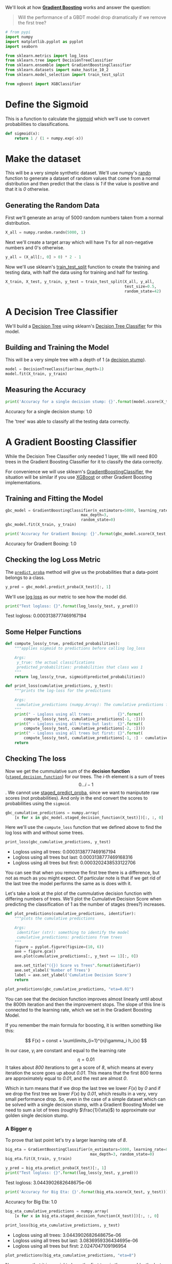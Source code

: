 #+BEGIN_COMMENT
.. title: Will a GBDT's performance drop if we remove the first tree?
.. slug: will-a-gbdt-performance-drop-if-we-remove-the-first-tree
.. date: 2018-08-04 19:02:32 UTC-07:00
.. tags: gbdt basics
.. category: gbdt
.. link: 
.. description: What happens if you remove the first tree in a Gradient Boosted Decision Tree?
.. type: text
#+END_COMMENT
#+OPTIONS: ^:{}

We'll look at how [[http://blog.kaggle.com/2017/01/23/a-kaggle-master-explains-gradient-boosting/][*Gradient Boosting*]] works and  answer the question:

#+BEGIN_QUOTE
Will the performance of a  GBDT model drop dramatically if we remove the first tree?
#+END_QUOTE

#+BEGIN_SRC python :session gbdt :results none
# from pypi
import numpy
import matplotlib.pyplot as pyplot
import seaborn

from sklearn.metrics import log_loss
from sklearn.tree import DecisionTreeClassifier
from sklearn.ensemble import GradientBoostingClassifier
from sklearn.datasets import make_hastie_10_2
from sklearn.model_selection import train_test_split

from xgboost import XGBClassifier
#+END_SRC

#+BEGIN_SRC python :session gbdt :results none :exports none
% matplotlib inline
#+END_SRC


* Define the Sigmoid
  This is a function to calculate the [[https://en.wikipedia.org/wiki/Sigmoid_function][sigmoid]] which we'll use to convert probabilities to classifications.

#+BEGIN_SRC python :session gbdt :results none
def sigmoid(x):
    return 1 / (1 + numpy.exp(-x))
#+END_SRC

* Make the dataset
  This will be a very simple synthetic dataset. We'll use numpy's [[https://docs.scipy.org/doc/numpy/reference/generated/numpy.random.randn.html][randn]] function to generate a dataset of random values that come from a normal distribution and then predict that the class is /1/ if the value is positive and that it is /0/ otherwise.

** Generating the Random Data
   First we'll generate an array of 5000 random numbers taken from a normal distribution.

#+BEGIN_SRC python :session gbdt :results none
X_all = numpy.random.randn(5000, 1)
#+END_SRC

Next we'll create a target array which will have 1's for all non-negative numbers and 0's otherwise.

#+BEGIN_SRC python :session gbdt :results none
y_all = (X_all[:, 0] > 0) * 2 - 1
#+END_SRC

Now we'll use sklearn's [[http://scikit-learn.org/stable/modules/generated/sklearn.model_selection.train_test_split.html][train_test_split]] function to create the training and testing data, with half the data using for training and half for testing.

#+BEGIN_SRC python :session gbdt :results none
X_train, X_test, y_train, y_test = train_test_split(X_all, y_all,
                                                    test_size=0.5,
                                                    random_state=42)
#+END_SRC

* A Decision Tree Classifier
  We'll build a [[https://en.wikipedia.org/wiki/Decision_tree][Decision Tree]] using sklearn's [[http://scikit-learn.org/stable/modules/generated/sklearn.tree.DecisionTreeClassifier.html][Decision Tree Classifier]] for this model.

** Building and Training the Model
   This will be a very simple tree with a depth of 1 (a [[https://en.wikipedia.org/wiki/Decision_stump][decision stump]]).
   
#+BEGIN_SRC python :session gbdt :results none
model = DecisionTreeClassifier(max_depth=1)
model.fit(X_train, y_train)
#+END_SRC

** Measuring the Accuracy

#+BEGIN_SRC python :session gbdt :results output raw :exports both
print('Accuracy for a single decision stump: {}'.format(model.score(X_test, y_test)))
#+END_SRC

#+RESULTS:
Accuracy for a single decision stump: 1.0


The 'tree' was able to classify all the testing data correctly.

* A Gradient Boosting Classifier

 While the Decision Tree Classifier only needed 1 layer, We will need 800 trees in the Gradient Boosting Classifier for it to classify the data correctly.

For convenience we will use sklearn's [[http://scikit-learn.org/stable/modules/generated/sklearn.ensemble.GradientBoostingClassifier.html][GradientBoostingClassifier]], the situation will be similar if you use [[https://xgboost.readthedocs.io/en/latest/][XGBoost]] or other Gradient Boosting implementations.

** Training and Fitting the Model
#+BEGIN_SRC python :session gbdt :results none
gbc_model = GradientBoostingClassifier(n_estimators=5000, learning_rate=0.01,
                                 max_depth=3,
                                 random_state=0)
gbc_model.fit(X_train, y_train)
#+END_SRC

#+BEGIN_SRC python :session gbdt :results output raw :exports both
print('Accuracy for Gradient Booing: {}'.format(gbc_model.score(X_test, y_test)))
#+END_SRC

#+RESULTS:
Accuracy for Gradient Booing: 1.0

** Checking the log Loss Metric
   The [[http://scikit-learn.org/stable/modules/generated/sklearn.ensemble.GradientBoostingClassifier.html#sklearn.ensemble.GradientBoostingClassifier.predict_proba][=predict_proba=]] method will give us the probabilities that a data-point belongs to a class.

#+BEGIN_SRC python :session gbdt :results none
y_pred = gbc_model.predict_proba(X_test)[:, 1]
#+END_SRC

We'll use [[http://scikit-learn.org/stable/modules/generated/sklearn.metrics.log_loss.html][log loss]] as our metric to see how the model did.

#+BEGIN_SRC python :session gbdt :results output raw :exports both
print("Test logloss: {}".format(log_loss(y_test, y_pred)))
#+END_SRC

#+RESULTS:
Test logloss: 0.0003138777469167194

** Some Helper Functions
#+BEGIN_SRC python :session gbdt :results none
def compute_loss(y_true, predicted_probabilities):
    """applies sigmoid to predictions before calling log_loss

    Args:
     y_true: the actual classifications
     predicted_probabilities: probabilities that class was 1
    """
    return log_loss(y_true, sigmoid(predicted_probabilities))
#+END_SRC    

#+BEGIN_SRC python :session gbdt :results none
def print_loss(cumulative_predictions, y_test):
    """prints the log-loss for the predictions

    Args:
     cumulative_predictions (numpy.Array): The cumulative predictions for the model
    """
    print(" - Logloss using all trees:           {}".format(
        compute_loss(y_test, cumulative_predictions[-1, :])))
    print(" - Logloss using all trees but last:  {}".format(
        compute_loss(y_test, cumulative_predictions[-2, :])))
    print(" - Logloss using all trees but first: {}".format(
        compute_loss(y_test, cumulative_predictions[-1, :] - cumulative_predictions[0, :])))
    return
#+END_SRC

** Checking The loss
Now we get the cummulative sum of the *decision function* ([[http://scikit-learn.org/stable/modules/generated/sklearn.ensemble.GradientBoostingClassifier.html#sklearn.ensemble.GradientBoostingClassifier.staged_decision_function][=staged_decision_function=]]) for our trees. The /i/-th element is a sum of trees \[0 \ldots i-1\]. We cannot use [[http://scikit-learn.org/stable/modules/generated/sklearn.ensemble.GradientBoostingClassifier.html#sklearn.ensemble.GradientBoostingClassifier.staged_predict_proba][staged_predict_proba]], since we want to maniputate raw scores
(not probabilities). And only in the end convert the scores to probabilities using the =sigmoid=.

#+BEGIN_SRC python :session gbdt :results none
gbc_cumulative_predictions = numpy.array(
    [x for x in gbc_model.staged_decision_function(X_test)])[:, :, 0] 
#+END_SRC

Here we'll use the =compute_loss= function that we defined above to find the log loss with and without some trees.

#+BEGIN_SRC python :session gbdt :results output raw :exports both
print_loss(gbc_cumulative_predictions, y_test)
#+END_SRC

#+RESULTS:
 - Logloss using all trees:           0.0003138777469167194
 - Logloss using all trees but last:  0.0003138777469168316
 - Logloss using all trees but first: 0.0003202438533122706

You can see that when you remove the first tree there is a difference, but not as much as you might expect. Of particular note is that if we get rid of the last tree the model performs the same as is does with it. 

Let's take a look at the plot of the cummulative decision function with differing numbers of trees. We'll plot the Cumulative Decision Score when predicting the classification of 1 as the number of stages (trees?) increases.

#+BEGIN_SRC python :session gbdt :results none
def plot_predictions(cumulative_predictions, identifier):
    """plots the cumulative predictions

    Args:
     identifier (str): something to identify the model
     cumulative_predictions: predictions from trees
    """
    figure = pyplot.figure(figsize=(10, 6))
    axe = figure.gca()
    axe.plot(cumulative_predictions[:, y_test == 1][:, 0])
    
    axe.set_title("({}) Score vs Trees".format(identifier))
    axe.set_xlabel('Number of Trees')
    label = axe.set_ylabel('Cumulative Decision Score')
    return
#+END_SRC

#+BEGIN_SRC python :session gbdt :results none :ipyfile ../files/posts/will-a-gbdt-performance-drop-if-we-remove-the-first-tree/cumulative_plot.png
plot_predictions(gbc_cumulative_predictions, "eta=0.01")
#+END_SRC

[[file: cumulative_plot.png]]


You can see that the decision function improves almost linearly until about the 800th iteration and then the improvement stops. The slope of this line is connected to the learning rate, which we set in the Gradient Boosting Model.

If you remember the main formula for boosting, it is written something like this:

     $$ F(x) = const + \sum\limits_{i=1}^{n}\gamma_i h_i(x) $$

In our case, \(\gamma_i\) are constant and equal to the learning rate \[\eta = 0.01\] It takes about /800/ iterations to get a score of /8/, which means at every iteration the score goes up about /0.01/. This means that the first 800 terms are approximately equal to /0.01/, and the rest are almost /0/. 

Which in turn means that if we drop the last tree we lower \(F(x)\) by /0/ and if we drop the first tree we lower \(F(x)\) by /0.01/, which results in a very, very small performance drop. So, even in the case of a simple dataset which can be solved with a single decision stump, with a Gradient Boosting Model we need to sum a lot of trees (roughly \(\frac{1}{\eta}\)) to approximate our golden single decision stump.

*** A Bigger \(\eta\)
To prove that last point let's try a larger learning rate of /8/.

#+BEGIN_SRC python :session gbdt :results none
big_eta = GradientBoostingClassifier(n_estimators=5000, learning_rate=8,
                                     max_depth=3, random_state=0)
big_eta.fit(X_train, y_train)
#+END_SRC

#+BEGIN_SRC python :session gbdt :results output raw :exports both
y_pred = big_eta.predict_proba(X_test)[:, 1]
print("Test logloss: {}".format(log_loss(y_test, y_pred)))
#+END_SRC

#+RESULTS:
Test logloss: 3.0443902682648675e-06

#+BEGIN_SRC python :session gbdt :results output raw :exports both
print('Accuracy for Big Eta: {}'.format(big_eta.score(X_test, y_test)))
#+END_SRC

#+RESULTS:
Accuracy for Big Eta: 1.0

#+BEGIN_SRC python :session gbdt :results none
big_eta_cumulative_predictions = numpy.array(
    [x for x in big_eta.staged_decision_function(X_test)])[:, :, 0] 
#+END_SRC

#+BEGIN_SRC python :session gbdt :results output raw :exports both
print_loss(big_eta_cumulative_predictions, y_test)
#+END_SRC

#+RESULTS:
 - Logloss using all trees:           3.0443902682648675e-06
 - Logloss using all trees but last:  3.0836959336434695e-06
 - Logloss using all trees but first: 2.0247047109196954

#+BEGIN_SRC python :session gbdt :results none :ipyfile ../files/posts/will-a-gbdt-performance-drop-if-we-remove-the-first-tree/big_eta_plot.png
plot_predictions(big_eta_cumulative_predictions, "eta=8")
#+END_SRC

[[file:big_eta_plot.png]]

Now we see that it is crucial to have the first tree in the ensemble, the last one maybe not so much.

Even though the dataset is synthetic, a similar intuition will work with real data, except the Gradient Boosting Model can diverge with higher learning rates and a more complex dataset. 
* A More Realistic Data Set
  Sklearn's [[http://scikit-learn.org/stable/modules/generated/sklearn.datasets.make_hastie_10_2.html][make_hastie_10_2]] function makes a ten-dimensional data set with two classifications as targets.
** Building the Data Set
#+BEGIN_SRC python :session gbdt :results none
X_hastie, y_hastie = make_hastie_10_2(random_state=0)
X_train_hastie, X_test_hastie, y_train_hastie, y_test_hastie = train_test_split(
    X_hastie,
    y_hastie,
    test_size=0.5,
    random_state=42)
#+END_SRC

** Our Decision Stump Again
   Let's try the decision stump on the new dataset.
#+BEGIN_SRC python :session gbdt :results none
stump = DecisionTreeClassifier(max_depth=1)
stump.fit(X_train_hastie, y_train_hastie)
#+END_SRC

#+BEGIN_SRC python :session gbdt :results output raw :exports both
print('Accuracy for a single decision stump: {}'.format(
    stump.score(X_test_hastie, y_test_hastie)))
#+END_SRC

#+RESULTS:
Accuracy for a single decision stump: 0.5405

It dids't do quite so well, what about a decision tree in general?

#+BEGIN_SRC python :session gbdt :results output raw :exports both
tree = DecisionTreeClassifier()
tree.fit(X_train_hastie, y_train_hastie)
print('Accuracy for the Decision Tree: {}'.format(
    tree.score(X_test_hastie, y_test_hastie)))
#+END_SRC

#+RESULTS:
Accuracy for the Decision Tree: 0.7765

It does a little better, anyway.

** The Gradient Boosting Model

#+BEGIN_SRC python :session gbdt :results none
gbc2_model = GradientBoostingClassifier(n_estimators=5000, learning_rate=0.01,
                                        max_depth=3,
                                        random_state=0)
gbc2_model.fit(X_train_hastie, y_train_hastie)
y_pred = gbc2_model.predict_proba(X_test_hastie)[:, 1]
#+END_SRC

#+BEGIN_SRC python :session gbdt :results output raw :exports both
print('Accuracy for Gradient Boosting: {}'.format(
    gbc2_model.score(X_test_hastie, y_test_hastie)))
#+END_SRC

#+RESULTS:
Accuracy for Gradient Boosting: 0.9436666666666667

#+BEGIN_SRC python :session gbdt :results output raw :exports both
gbc2_cumulative_predictions = numpy.array(
    [x for x in gbc2_model.staged_decision_function(X_test_hastie)])[:, :, 0]
print_loss(gbc2_cumulative_predictions, y_test_hastie)
#+END_SRC

#+RESULTS:
 - Logloss using all trees:           0.18059661273530772
 - Logloss using all trees but last:  0.180624604367416
 - Logloss using all trees but first: 0.18064882642423313

In this case, although there is a difference, removing the last doesn't seem to be much better than removing the first.

** XGBoost
   We stated earlier that the result should be the same with other implementations of Gradient Boosting so let's see what happens if we use XGBoost instead.

#+BEGIN_SRC python :session gbdt :results output :exports both
xg_model = XGBClassifier(n_estimators=5000, learning_rate=0.01)
print(xg_model)
xg_model.fit(X_train_hastie, y_train_hastie)
#+END_SRC

#+RESULTS:
: XGBClassifier(base_score=0.5, booster='gbtree', colsample_bylevel=1,
:        colsample_bytree=1, gamma=0, learning_rate=0.01, max_delta_step=0,
:        max_depth=3, min_child_weight=1, missing=None, n_estimators=5000,
:        n_jobs=1, nthread=None, objective='binary:logistic', random_state=0,
:        reg_alpha=0, reg_lambda=1, scale_pos_weight=1, seed=None,
:        silent=True, subsample=1)

#+BEGIN_SRC python :session gbdt :results output raw :exports both
print('Accuracy for XGBoost: {}'.format(xg_model.score(X_test_hastie, y_test_hastie)))
#+END_SRC

#+RESULTS:
Accuracy for XGBoost: 0.9408333333333333

#+BEGIN_SRC python :session gbdt raw :exports both

y_pred = xg_model.predict_proba(X_test_hastie)[:, 1]
xg_cumulative_predictions = numpy.array(
    [x for x in xg_model.staged_decision_function(X_test_hastie)])[:, :, 0]
print_loss(xg_cumulative_loss)
#+END_SRC

If you read the documentation for the python package for [[https://xgboost.readthedocs.io/en/latest/python/index.html][xgboost]] you'll see that they didn't implement the =staged_decision_function= for the =XGBClassifier= so you can't actually run the previous block. The XGBoost classifier ran much faster than the sklearn version did, and did almost as well in accuracy.

* Source

 - “Will Performance of GBDT Model Drop Dramatically If We Remove the First Tree?” Coursera. Accessed August 5, 2018. https://www.coursera.org/learn/competitive-data-science/home/welcome.
